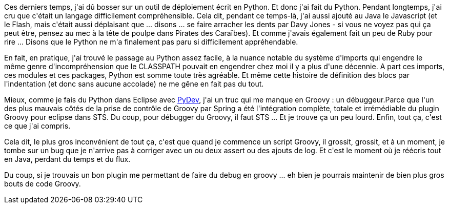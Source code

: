 :jbake-type: post
:jbake-status: published
:jbake-title: J'ai appris le Python ... et un truc sur Groovy
:jbake-tags: groovy,python,_mois_mars,_année_2016
:jbake-date: 2016-03-01
:jbake-depth: ../../../../
:jbake-uri: wordpress/2016/03/01/jai-appris-le-python-et-un-truc-sur-groovy.adoc
:jbake-excerpt: 
:jbake-source: https://riduidel.wordpress.com/2016/03/01/jai-appris-le-python-et-un-truc-sur-groovy/
:jbake-style: wordpress

++++
<p>
Ces derniers temps, j'ai dû bosser sur un outil de déploiement écrit en Python. Et donc j'ai fait du Python. Pendant longtemps, j'ai cru que c'était un langage difficilement compréhensible. Cela dit, pendant ce temps-là, j'ai aussi ajouté au Java le Javascript (et le Flash, mais c'était aussi déplaisant que ... disons ... se faire arracher les dents par Davy Jones - si vous ne voyez pas qui ça peut être, pensez au mec à la tête de poulpe dans Pirates des Caraïbes). Et comme j'avais également fait un peu de Ruby pour rire ... Disons que le Python ne m'a finalement pas paru si difficilement appréhendable.
</p>
<p>
En fait, en pratique, j'ai trouvé le passage au Python assez facile, à la nuance notable du système d'imports qui engendre le même genre d'incompréhension que le CLASSPATH pouvait en engendrer chez moi il y a plus d'une décennie. A part ces imports, ces modules et ces packages, Python est somme toute très agréable. Et même cette histoire de définition des blocs par l'indentation (et donc sans aucune accolade) ne me gêne en fait pas du tout.
</p>
<p>
Mieux, comme je fais du Python dans Eclipse avec <a href="http://www.pydev.org/">PyDev</a>, j'ai un truc qui me manque en Groovy : un débuggeur.Parce que l'un des plus mauvais côtés de la prise de contrôle de Groovy par Spring a été l'intégration complète, totale et irrémédiable du plugin Groovy pour eclipse dans STS. Du coup, pour débugger du Groovy, il faut STS ... Et je trouve ça un peu lourd. Enfin, tout ça, c'est ce que j'ai compris.
</p>
<p>
Cela dit, le plus gros inconvénient de tout ça, c'est que quand je commence un script Groovy, il grossit, grossit, et à un moment, je tombe sur un bug que je n'arrive pas à corriger avec un ou deux assert ou des ajouts de log. Et c'est le moment où je réécris tout en Java, perdant du temps et du flux.
</p>
<p>
Du coup, si je trouvais un bon plugin me permettant de faire du debug en groovy ... eh bien je pourrais maintenir de bien plus gros bouts de code Groovy.
</p>
++++
